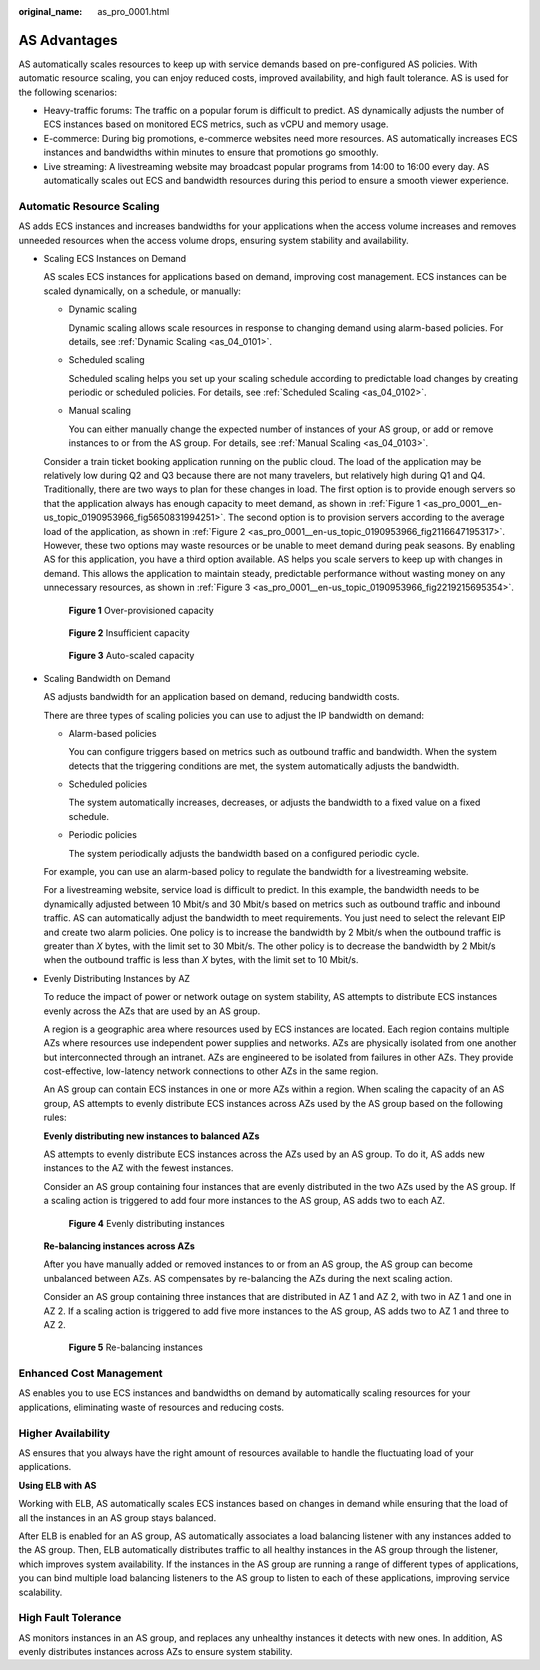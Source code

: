 :original_name: as_pro_0001.html

.. _as_pro_0001:

AS Advantages
=============

AS automatically scales resources to keep up with service demands based on pre-configured AS policies. With automatic resource scaling, you can enjoy reduced costs, improved availability, and high fault tolerance. AS is used for the following scenarios:

-  Heavy-traffic forums: The traffic on a popular forum is difficult to predict. AS dynamically adjusts the number of ECS instances based on monitored ECS metrics, such as vCPU and memory usage.
-  E-commerce: During big promotions, e-commerce websites need more resources. AS automatically increases ECS instances and bandwidths within minutes to ensure that promotions go smoothly.
-  Live streaming: A livestreaming website may broadcast popular programs from 14:00 to 16:00 every day. AS automatically scales out ECS and bandwidth resources during this period to ensure a smooth viewer experience.

Automatic Resource Scaling
--------------------------

AS adds ECS instances and increases bandwidths for your applications when the access volume increases and removes unneeded resources when the access volume drops, ensuring system stability and availability.

-  Scaling ECS Instances on Demand

   AS scales ECS instances for applications based on demand, improving cost management. ECS instances can be scaled dynamically, on a schedule, or manually:

   -  Dynamic scaling

      Dynamic scaling allows scale resources in response to changing demand using alarm-based policies. For details, see :ref:`Dynamic Scaling <as_04_0101>`.

   -  Scheduled scaling

      Scheduled scaling helps you set up your scaling schedule according to predictable load changes by creating periodic or scheduled policies. For details, see :ref:`Scheduled Scaling <as_04_0102>`.

   -  Manual scaling

      You can either manually change the expected number of instances of your AS group, or add or remove instances to or from the AS group. For details, see :ref:`Manual Scaling <as_04_0103>`.

   Consider a train ticket booking application running on the public cloud. The load of the application may be relatively low during Q2 and Q3 because there are not many travelers, but relatively high during Q1 and Q4. Traditionally, there are two ways to plan for these changes in load. The first option is to provide enough servers so that the application always has enough capacity to meet demand, as shown in :ref:`Figure 1 <as_pro_0001__en-us_topic_0190953966_fig5650831994251>`. The second option is to provision servers according to the average load of the application, as shown in :ref:`Figure 2 <as_pro_0001__en-us_topic_0190953966_fig2116647195317>`. However, these two options may waste resources or be unable to meet demand during peak seasons. By enabling AS for this application, you have a third option available. AS helps you scale servers to keep up with changes in demand. This allows the application to maintain steady, predictable performance without wasting money on any unnecessary resources, as shown in :ref:`Figure 3 <as_pro_0001__en-us_topic_0190953966_fig2219215695354>`.

   .. _as_pro_0001__en-us_topic_0190953966_fig5650831994251:

   .. figure:: /_static/images/en-us_image_0192950213.png
      :alt: **Figure 1** Over-provisioned capacity

      **Figure 1** Over-provisioned capacity

   .. _as_pro_0001__en-us_topic_0190953966_fig2116647195317:

   .. figure:: /_static/images/en-us_image_0192950214.png
      :alt: **Figure 2** Insufficient capacity

      **Figure 2** Insufficient capacity

   .. _as_pro_0001__en-us_topic_0190953966_fig2219215695354:

   .. figure:: /_static/images/en-us_image_0192950215.png
      :alt: **Figure 3** Auto-scaled capacity

      **Figure 3** Auto-scaled capacity

-  Scaling Bandwidth on Demand

   AS adjusts bandwidth for an application based on demand, reducing bandwidth costs.

   There are three types of scaling policies you can use to adjust the IP bandwidth on demand:

   -  Alarm-based policies

      You can configure triggers based on metrics such as outbound traffic and bandwidth. When the system detects that the triggering conditions are met, the system automatically adjusts the bandwidth.

   -  Scheduled policies

      The system automatically increases, decreases, or adjusts the bandwidth to a fixed value on a fixed schedule.

   -  Periodic policies

      The system periodically adjusts the bandwidth based on a configured periodic cycle.

   For example, you can use an alarm-based policy to regulate the bandwidth for a livestreaming website.

   For a livestreaming website, service load is difficult to predict. In this example, the bandwidth needs to be dynamically adjusted between 10 Mbit/s and 30 Mbit/s based on metrics such as outbound traffic and inbound traffic. AS can automatically adjust the bandwidth to meet requirements. You just need to select the relevant EIP and create two alarm policies. One policy is to increase the bandwidth by 2 Mbit/s when the outbound traffic is greater than *X* bytes, with the limit set to 30 Mbit/s. The other policy is to decrease the bandwidth by 2 Mbit/s when the outbound traffic is less than *X* bytes, with the limit set to 10 Mbit/s.

-  Evenly Distributing Instances by AZ

   To reduce the impact of power or network outage on system stability, AS attempts to distribute ECS instances evenly across the AZs that are used by an AS group.

   A region is a geographic area where resources used by ECS instances are located. Each region contains multiple AZs where resources use independent power supplies and networks. AZs are physically isolated from one another but interconnected through an intranet. AZs are engineered to be isolated from failures in other AZs. They provide cost-effective, low-latency network connections to other AZs in the same region.

   An AS group can contain ECS instances in one or more AZs within a region. When scaling the capacity of an AS group, AS attempts to evenly distribute ECS instances across AZs used by the AS group based on the following rules:

   **Evenly distributing new instances to balanced AZs**

   AS attempts to evenly distribute ECS instances across the AZs used by an AS group. To do it, AS adds new instances to the AZ with the fewest instances.

   Consider an AS group containing four instances that are evenly distributed in the two AZs used by the AS group. If a scaling action is triggered to add four more instances to the AS group, AS adds two to each AZ.


   .. figure:: /_static/images/en-us_image_0200324625.png
      :alt: **Figure 4** Evenly distributing instances

      **Figure 4** Evenly distributing instances

   **Re-balancing instances across AZs**

   After you have manually added or removed instances to or from an AS group, the AS group can become unbalanced between AZs. AS compensates by re-balancing the AZs during the next scaling action.

   Consider an AS group containing three instances that are distributed in AZ 1 and AZ 2, with two in AZ 1 and one in AZ 2. If a scaling action is triggered to add five more instances to the AS group, AS adds two to AZ 1 and three to AZ 2.


   .. figure:: /_static/images/en-us_image_0200324482.png
      :alt: **Figure 5** Re-balancing instances

      **Figure 5** Re-balancing instances

Enhanced Cost Management
------------------------

AS enables you to use ECS instances and bandwidths on demand by automatically scaling resources for your applications, eliminating waste of resources and reducing costs.

Higher Availability
-------------------

AS ensures that you always have the right amount of resources available to handle the fluctuating load of your applications.

**Using ELB with AS**

Working with ELB, AS automatically scales ECS instances based on changes in demand while ensuring that the load of all the instances in an AS group stays balanced.

After ELB is enabled for an AS group, AS automatically associates a load balancing listener with any instances added to the AS group. Then, ELB automatically distributes traffic to all healthy instances in the AS group through the listener, which improves system availability. If the instances in the AS group are running a range of different types of applications, you can bind multiple load balancing listeners to the AS group to listen to each of these applications, improving service scalability.

High Fault Tolerance
--------------------

AS monitors instances in an AS group, and replaces any unhealthy instances it detects with new ones. In addition, AS evenly distributes instances across AZs to ensure system stability.
